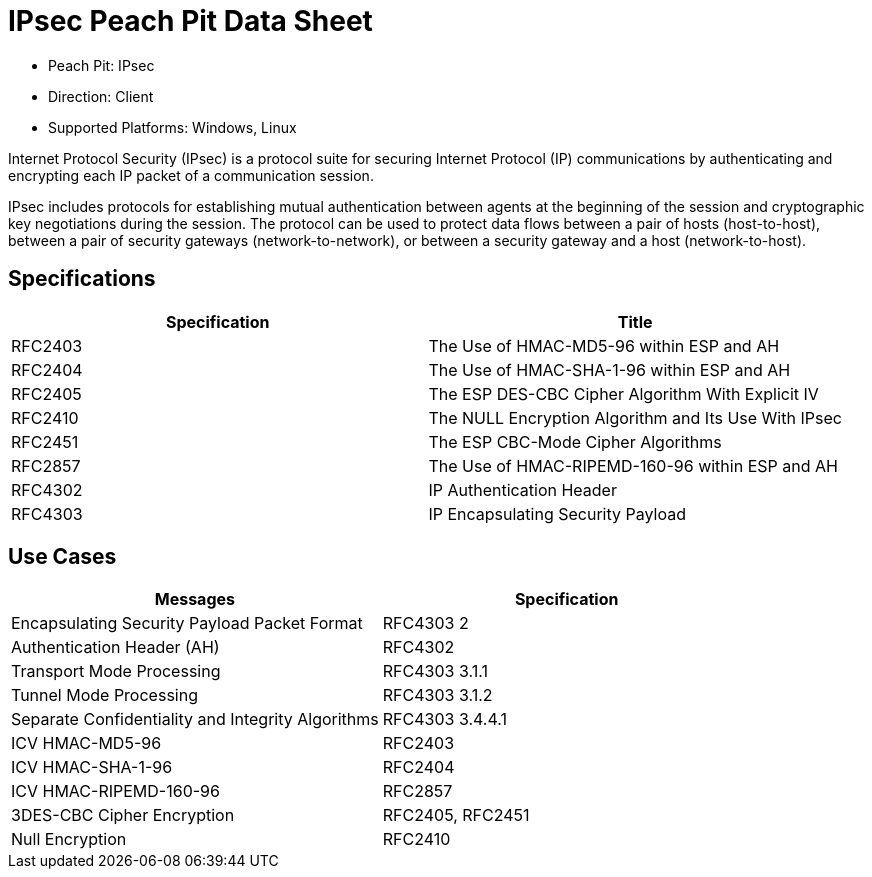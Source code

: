 :Doctitle: IPsec Peach Pit Data Sheet
:Description: Internet Protocol Security

 * Peach Pit: IPsec
 * Direction: Client
 * Supported Platforms: Windows, Linux

Internet Protocol Security (IPsec) is a protocol suite for securing Internet Protocol (IP) communications by authenticating and encrypting each IP packet of a communication session.

IPsec includes protocols for establishing mutual authentication between agents at the beginning of the session and cryptographic key negotiations during the session. The protocol can be used to protect data flows between a pair of hosts (host-to-host), between a pair of security gateways (network-to-network), or between a security gateway and a host (network-to-host).

Specifications
--------------

[options="header"]
|========
|Specification | Title
|RFC2403 | The Use of HMAC-MD5-96 within ESP and AH
|RFC2404 | The Use of HMAC-SHA-1-96 within ESP and AH
|RFC2405 | The ESP DES-CBC Cipher Algorithm With Explicit IV
|RFC2410 | The NULL Encryption Algorithm and Its Use With IPsec
|RFC2451 | The ESP CBC-Mode Cipher Algorithms
|RFC2857 | The Use of HMAC-RIPEMD-160-96 within ESP and AH
|RFC4302 | IP Authentication Header
|RFC4303 | IP Encapsulating Security Payload
|========

Use Cases
---------

[options="header"]
|========
|Messages | Specification
|Encapsulating Security Payload Packet Format | RFC4303 2
|Authentication Header (AH) | RFC4302
|Transport Mode Processing | RFC4303 3.1.1
|Tunnel Mode Processing | RFC4303 3.1.2
|Separate Confidentiality and Integrity Algorithms | RFC4303 3.4.4.1
|ICV HMAC-MD5-96 | RFC2403
|ICV HMAC-SHA-1-96 | RFC2404
|ICV HMAC-RIPEMD-160-96 | RFC2857
|3DES-CBC Cipher Encryption | RFC2405, RFC2451
|Null Encryption | RFC2410
|========
